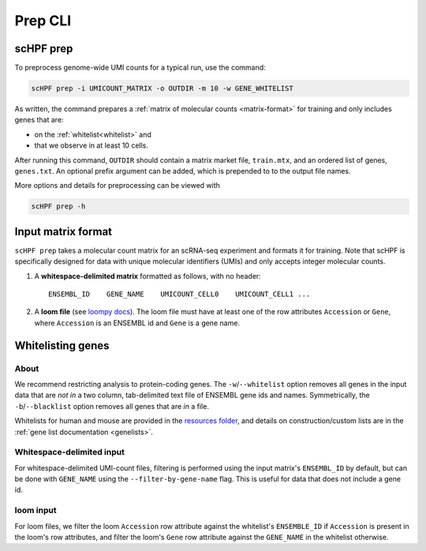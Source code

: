 .. _loompy docs: http://loompy.org/
.. _resources folder: https://github.com/simslab/scHPF/tree/rewrite_release/resources

.. _prep-cli:

**********
Prep CLI
**********

scHPF prep
==========

To preprocess genome-wide UMI counts for a typical run, use the command:

.. code:: bash

    scHPF prep -i UMICOUNT_MATRIX -o OUTDIR -m 10 -w GENE_WHITELIST

As written, the command prepares a 
:ref:`matrix of molecular counts <matrix-format>` for training and only includes
genes that are:

- on the :ref:`whitelist<whitelist>` and

- that we observe in at least 10 cells.

After running this command, ``OUTDIR`` should contain a matrix market file, ``train.mtx``, and an ordered list of genes, ``genes.txt``. An optional prefix argument can be added, which is prepended to to the output file names.

More options and details for preprocessing can be viewed with

.. code:: bash

    scHPF prep -h


.. _matrix-format:

Input matrix format
===================
``scHPF prep`` takes a molecular count matrix for an scRNA-seq experiment
and formats it for training.  Note that scHPF is specifically designed for data
with unique molecular identifiers (UMIs) and only accepts integer molecular
counts.

1. A **whitespace-delimited matrix** formatted as follows, with no header::

    ENSEMBL_ID    GENE_NAME    UMICOUNT_CELL0    UMICOUNT_CELL1 ...

2. A **loom file** (see `loompy docs`_).  The loom file must have at least one
   of the row attributes ``Accession`` or ``Gene``, where ``Accession`` is an
   ENSEMBL id and ``Gene`` is a gene name. 

.. _whitelist:

Whitelisting genes
==================

About
-----
We recommend restricting analysis to protein-coding genes. The
``-w``/``--whitelist`` option removes all genes in the input data that are *not
in* a two column, tab-delimited text file of ENSEMBL gene ids and names.
Symmetrically, the ``-b``/``--blacklist`` option removes all genes that are *in*
a file.

Whitelists for human and mouse are provided in the `resources folder`_, and
details on construction/custom lists are in the 
:ref:`gene list documentation <genelists>`.

Whitespace-delimited input
--------------------------
For whitespace-delimited UMI-count files, filtering is performed using the input
matrix's ``ENSEMBL_ID`` by default, but can be done with ``GENE_NAME`` using the
``--filter-by-gene-name`` flag. This is useful for data that does not include a
gene id.


loom input
----------
For loom files, we filter the loom ``Accession`` row attribute against the
whitelist's ``ENSEMBLE_ID`` if ``Accession`` is present in the loom's row
attributes, and filter the loom's ``Gene`` row attribute against the
``GENE_NAME`` in the whitelist otherwise.

